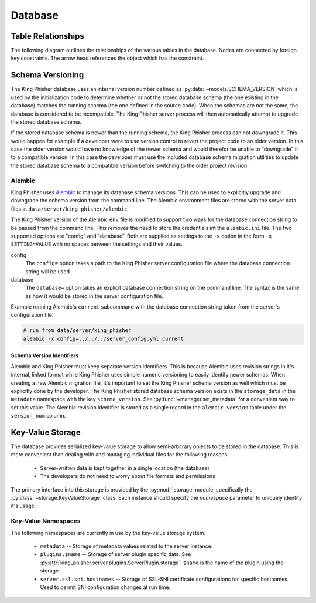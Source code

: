 .. py:currentmodule:: king_phisher.server.database

Database
========

.. _db-table-relationships-label:

Table Relationships
-------------------

The following diagram outlines the relationships of the various tables in the
database. Nodes are connected by foreign key constraints. The arrow head
references the object which has the constraint.

.. graphviz:: database_relationships.dot

.. _schema-versioning:

Schema Versioning
-----------------

The King Phisher database uses an internal version number defined as
:py:data:`~models.SCHEMA_VERSION` which is used by the initialization code to
determine whether or not the stored database schema (the one existing in the
database) matches the running schema (the one defined in the source code). When
the schemas are not the same, the database is considered to be incompatible. The
King Phisher server process will then automatically attempt to upgrade the
stored database schema.

If the stored database schema is newer than the running schema, the King Phisher
process can not downgrade it. This would happen for example if a developer were
to use version control to revert the project code to an older version. In this
case the older version would have no knowledge of the newer schema and would
therefor be unable to "downgrade" it to a compatible version. In this case the
developer must use the included database schema migration utilities to update
the stored database schema to a compatible version before switching to the older
project revision.

Alembic
~~~~~~~

King Phisher uses `Alembic`_ to manage its database schema versions. This can be
used to explicitly upgrade and downgrade the schema version from the command
line. The Alembic environment files are stored with the server data files at
``data/server/king_phisher/alembic``.

The King Phisher version of the Alembic ``env`` file is modified to support two
ways for the database connection string to be passed from the command line. This
removes the need to store the credentials int the ``alembic.ini`` file. The two
supported options are "config" and "database". Both are supplied as settings to
the ``-x`` option in the form ``-x SETTING=VALUE`` with no spaces between the
settings and their values.

config
  The ``config=`` option takes a path to the King Phisher server configuration
  file where the database connection string will be used.

database
  The ``database=`` option takes an explicit database connection string on the
  command line. The syntax is the same as how it would be stored in the server
  configuration file.

Example running Alembic's ``current`` subcommand with the database connection
string taken from the server's configuration file.

.. code-block:: shell

   # run from data/server/king_phisher
   alembic -x config=../../../server_config.yml current

Schema Version Identifiers
^^^^^^^^^^^^^^^^^^^^^^^^^^

Alembic and King Phisher must keep separate version identifiers. This is because
Alembic uses revision strings in it's internal, linked format while King Phisher
uses simple numeric versioning to easily identify newer schemas. When creating
a new Alembic migration file, it's important to set the King Phisher schema
version as well which must be explicitly done by the developer. The King Phisher
stored database schema version exists in the ``storage_data`` in the
``metadata`` namespace with the key ``schema_version``. See
:py:func:`~manager.set_metadata` for a convenient way to set this value. The
Alembic revision identifier is stored as a single record in the
``alembic_version`` table under the ``version_num`` column.

Key-Value Storage
-----------------

The database provides serialized key-value storage to allow semi-arbitrary
objects to be stored in the database. This is more convenient than dealing with
and managing individual files for the following reasons:

 * Server-written data is kept together in a single location (the database)
 * The developers do not need to worry about file formats and permissions

The primary interface into this storage is provided by the :py:mod:`.storage`
module, specifically the :py:class:`~storage.KeyValueStorage` class. Each
instance should specify the *namespace* parameter to uniquely identify it's
usage.

Key-Value Namespaces
~~~~~~~~~~~~~~~~~~~~

The following namespaces are currently in use by the key-value storage system.

 * ``metadata`` -- Storage of metadata values related to the server instance.

 * ``plugins.$name`` -- Storage of server plugin specific data. See
   :py:attr:`king_phisher.server.plugins.ServerPlugin.storage`. ``$name`` is the
   name of the plugin using the storage.

 * ``server.ssl.sni.hostnames`` -- Storage of SSL-SNI certificate configurations
   for specific hostnames. Used to permit SNI configuration changes at run time.

.. _Alembic: http://alembic.zzzcomputing.com/en/latest/
